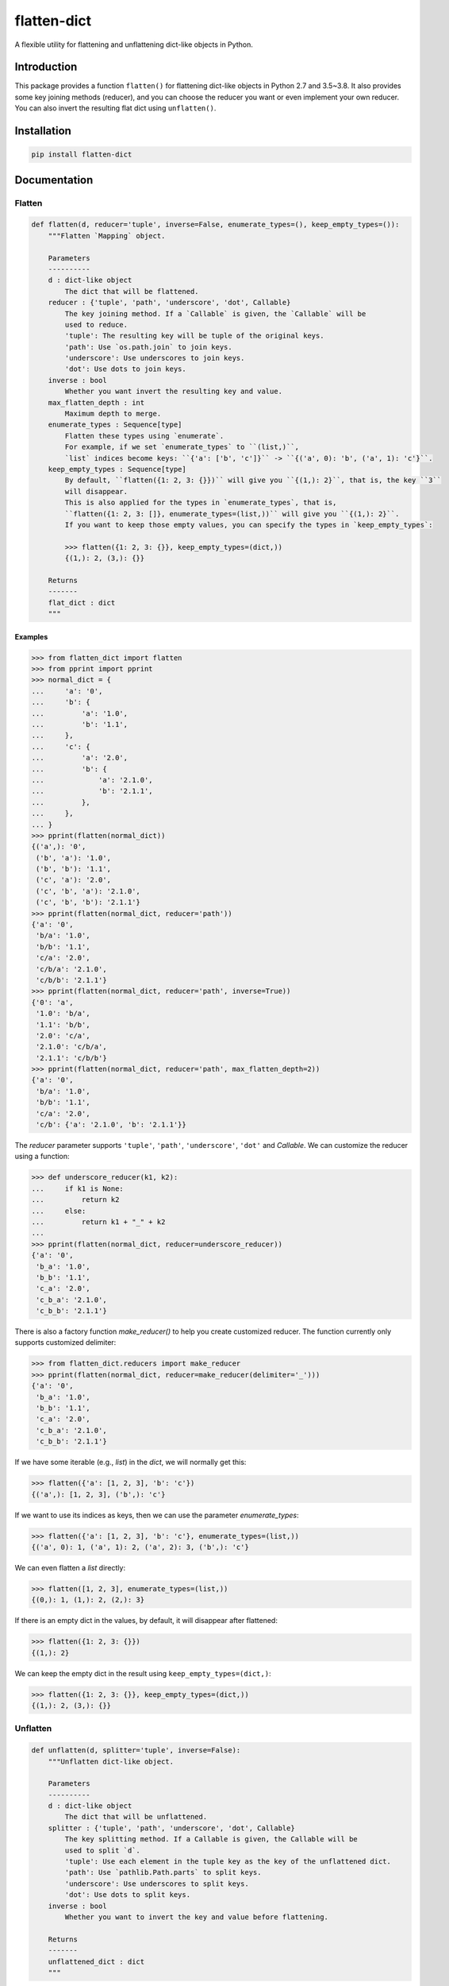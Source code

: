 flatten-dict
============
.. image:: https://github.com/ianlini/flatten-dict/actions/workflows/main.yml/badge.svg
   :target: https://github.com/ianlini/flatten-dict/actions
.. image:: https://img.shields.io/pypi/v/flatten-dict.svg
   :target: https://pypi.org/project/flatten-dict/
.. image:: https://img.shields.io/pypi/l/flatten-dict.svg
   :target: https://github.com/ianlini/flatten-dict/blob/master/LICENSE
.. image:: https://img.shields.io/github/stars/ianlini/flatten-dict.svg?style=social
   :target: https://github.com/ianlini/flatten-dict

A flexible utility for flattening and unflattening dict-like objects in Python.


Introduction
------------
This package provides a function ``flatten()`` for flattening dict-like objects in Python 2.7 and 3.5~3.8.
It also provides some key joining methods (reducer), and you can choose the reducer you want or even implement your own reducer.
You can also invert the resulting flat dict using ``unflatten()``.

Installation
------------

.. code-block:: bash

   pip install flatten-dict

Documentation
-------------

Flatten
```````

.. code-block:: python

   def flatten(d, reducer='tuple', inverse=False, enumerate_types=(), keep_empty_types=()):
       """Flatten `Mapping` object.

       Parameters
       ----------
       d : dict-like object
           The dict that will be flattened.
       reducer : {'tuple', 'path', 'underscore', 'dot', Callable}
           The key joining method. If a `Callable` is given, the `Callable` will be
           used to reduce.
           'tuple': The resulting key will be tuple of the original keys.
           'path': Use `os.path.join` to join keys.
           'underscore': Use underscores to join keys.
           'dot': Use dots to join keys.
       inverse : bool
           Whether you want invert the resulting key and value.
       max_flatten_depth : int
           Maximum depth to merge.
       enumerate_types : Sequence[type]
           Flatten these types using `enumerate`.
           For example, if we set `enumerate_types` to ``(list,)``,
           `list` indices become keys: ``{'a': ['b', 'c']}`` -> ``{('a', 0): 'b', ('a', 1): 'c'}``.
       keep_empty_types : Sequence[type]
           By default, ``flatten({1: 2, 3: {}})`` will give you ``{(1,): 2}``, that is, the key ``3``
           will disappear.
           This is also applied for the types in `enumerate_types`, that is,
           ``flatten({1: 2, 3: []}, enumerate_types=(list,))`` will give you ``{(1,): 2}``.
           If you want to keep those empty values, you can specify the types in `keep_empty_types`:

           >>> flatten({1: 2, 3: {}}, keep_empty_types=(dict,))
           {(1,): 2, (3,): {}}

       Returns
       -------
       flat_dict : dict
       """

Examples
::::::::

>>> from flatten_dict import flatten
>>> from pprint import pprint
>>> normal_dict = {
...     'a': '0',
...     'b': {
...         'a': '1.0',
...         'b': '1.1',
...     },
...     'c': {
...         'a': '2.0',
...         'b': {
...             'a': '2.1.0',
...             'b': '2.1.1',
...         },
...     },
... }
>>> pprint(flatten(normal_dict))
{('a',): '0',
 ('b', 'a'): '1.0',
 ('b', 'b'): '1.1',
 ('c', 'a'): '2.0',
 ('c', 'b', 'a'): '2.1.0',
 ('c', 'b', 'b'): '2.1.1'}
>>> pprint(flatten(normal_dict, reducer='path'))
{'a': '0',
 'b/a': '1.0',
 'b/b': '1.1',
 'c/a': '2.0',
 'c/b/a': '2.1.0',
 'c/b/b': '2.1.1'}
>>> pprint(flatten(normal_dict, reducer='path', inverse=True))
{'0': 'a',
 '1.0': 'b/a',
 '1.1': 'b/b',
 '2.0': 'c/a',
 '2.1.0': 'c/b/a',
 '2.1.1': 'c/b/b'}
>>> pprint(flatten(normal_dict, reducer='path', max_flatten_depth=2))
{'a': '0',
 'b/a': '1.0',
 'b/b': '1.1',
 'c/a': '2.0',
 'c/b': {'a': '2.1.0', 'b': '2.1.1'}}

The `reducer` parameter supports ``'tuple'``, ``'path'``, ``'underscore'``, ``'dot'`` and `Callable`. We can customize the reducer using a function:

>>> def underscore_reducer(k1, k2):
...     if k1 is None:
...         return k2
...     else:
...         return k1 + "_" + k2
...
>>> pprint(flatten(normal_dict, reducer=underscore_reducer))
{'a': '0',
 'b_a': '1.0',
 'b_b': '1.1',
 'c_a': '2.0',
 'c_b_a': '2.1.0',
 'c_b_b': '2.1.1'}

There is also a factory function `make_reducer()` to help you create customized reducer. The function currently only supports customized delimiter:

>>> from flatten_dict.reducers import make_reducer
>>> pprint(flatten(normal_dict, reducer=make_reducer(delimiter='_')))
{'a': '0',
 'b_a': '1.0',
 'b_b': '1.1',
 'c_a': '2.0',
 'c_b_a': '2.1.0',
 'c_b_b': '2.1.1'}

If we have some iterable (e.g., `list`) in the `dict`, we will normally get this:

>>> flatten({'a': [1, 2, 3], 'b': 'c'})
{('a',): [1, 2, 3], ('b',): 'c'}

If we want to use its indices as keys, then we can use the parameter `enumerate_types`:

>>> flatten({'a': [1, 2, 3], 'b': 'c'}, enumerate_types=(list,))
{('a', 0): 1, ('a', 1): 2, ('a', 2): 3, ('b',): 'c'}

We can even flatten a `list` directly:

>>> flatten([1, 2, 3], enumerate_types=(list,))
{(0,): 1, (1,): 2, (2,): 3}

If there is an empty dict in the values, by default, it will disappear after flattened:

>>> flatten({1: 2, 3: {}})
{(1,): 2}

We can keep the empty dict in the result using ``keep_empty_types=(dict,)``:

>>> flatten({1: 2, 3: {}}, keep_empty_types=(dict,))
{(1,): 2, (3,): {}}

Unflatten
`````````

.. code-block:: python

   def unflatten(d, splitter='tuple', inverse=False):
       """Unflatten dict-like object.

       Parameters
       ----------
       d : dict-like object
           The dict that will be unflattened.
       splitter : {'tuple', 'path', 'underscore', 'dot', Callable}
           The key splitting method. If a Callable is given, the Callable will be
           used to split `d`.
           'tuple': Use each element in the tuple key as the key of the unflattened dict.
           'path': Use `pathlib.Path.parts` to split keys.
           'underscore': Use underscores to split keys.
           'dot': Use dots to split keys.
       inverse : bool
           Whether you want to invert the key and value before flattening.

       Returns
       -------
       unflattened_dict : dict
       """

Examples
::::::::

>>> from pprint import pprint
>>> from flatten_dict import unflatten
>>> flat_dict = {
...     ('a',): '0',
...     ('b', 'a'): '1.0',
...     ('b', 'b'): '1.1',
...     ('c', 'a'): '2.0',
...     ('c', 'b', 'a'): '2.1.0',
...     ('c', 'b', 'b'): '2.1.1',
... }
>>> pprint(unflatten(flat_dict))
{'a': '0',
 'b': {'a': '1.0', 'b': '1.1'},
 'c': {'a': '2.0', 'b': {'a': '2.1.0', 'b': '2.1.1'}}}
>>> flat_dict = {
...     'a': '0',
...     'b/a': '1.0',
...     'b/b': '1.1',
...     'c/a': '2.0',
...     'c/b/a': '2.1.0',
...     'c/b/b': '2.1.1',
... }
>>> pprint(unflatten(flat_dict, splitter='path'))
{'a': '0',
 'b': {'a': '1.0', 'b': '1.1'},
 'c': {'a': '2.0', 'b': {'a': '2.1.0', 'b': '2.1.1'}}}
>>> flat_dict = {
...     '0': 'a',
...     '1.0': 'b/a',
...     '1.1': 'b/b',
...     '2.0': 'c/a',
...     '2.1.0': 'c/b/a',
...     '2.1.1': 'c/b/b',
... }
>>> pprint(unflatten(flat_dict, splitter='path', inverse=True))
{'a': '0',
 'b': {'a': '1.0', 'b': '1.1'},
 'c': {'a': '2.0', 'b': {'a': '2.1.0', 'b': '2.1.1'}}}

The `splitter` parameter supports ``'tuple'``, ``'path'``, ``'underscore'``, ``'dot'`` and `Callable`. We can customize the reducer using a function:

>>> def underscore_splitter(flat_key):
...     return flat_key.split("_")
...
>>> flat_dict = {
...     'a': '0',
...     'b_a': '1.0',
...     'b_b': '1.1',
...     'c_a': '2.0',
...     'c_b_a': '2.1.0',
...     'c_b_b': '2.1.1',
... }
>>> pprint(unflatten(flat_dict, splitter=underscore_splitter))
{'a': '0',
 'b': {'a': '1.0', 'b': '1.1'},
 'c': {'a': '2.0', 'b': {'a': '2.1.0', 'b': '2.1.1'}}}

There is also a factory function `make_splitter()` to help you create customized splitter. The function currently only supports customized delimiter:

>>> from flatten_dict.splitters import make_splitter
>>> pprint(unflatten(flat_dict, splitter=make_splitter(delimiter='_')))
{'a': '0',
 'b': {'a': '1.0', 'b': '1.1'},
 'c': {'a': '2.0', 'b': {'a': '2.1.0', 'b': '2.1.1'}}}
